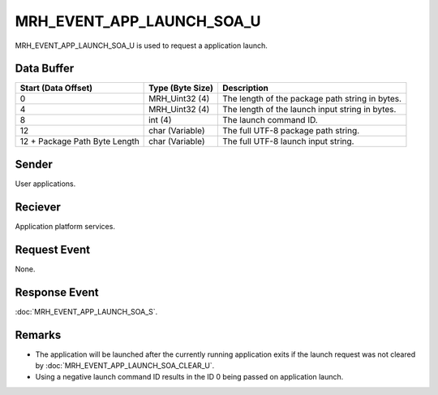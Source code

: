 MRH_EVENT_APP_LAUNCH_SOA_U
==========================
MRH_EVENT_APP_LAUNCH_SOA_U is used to request a application launch.

Data Buffer
-----------
.. list-table::
    :header-rows: 1

    * - Start (Data Offset)
      - Type (Byte Size)
      - Description
    * - 0
      - MRH_Uint32 (4)
      - The length of the package path string in bytes.
    * - 4
      - MRH_Uint32 (4)
      - The length of the launch input string in bytes.
    * - 8
      - int (4)
      - The launch command ID.
    * - 12
      - char (Variable)
      - The full UTF-8 package path string.
    * - 12 + Package Path Byte Length
      - char (Variable)
      - The full UTF-8 launch input string.


Sender
------
User applications.

Reciever
--------
Application platform services.

Request Event
-------------
None.

Response Event
--------------
:doc:`MRH_EVENT_APP_LAUNCH_SOA_S`.

Remarks
-------
* The application will be launched after the currently running application
  exits if the launch request was not cleared by 
  :doc:`MRH_EVENT_APP_LAUNCH_SOA_CLEAR_U`.
* Using a negative launch command ID results in the ID 0 being passed on
  application launch.